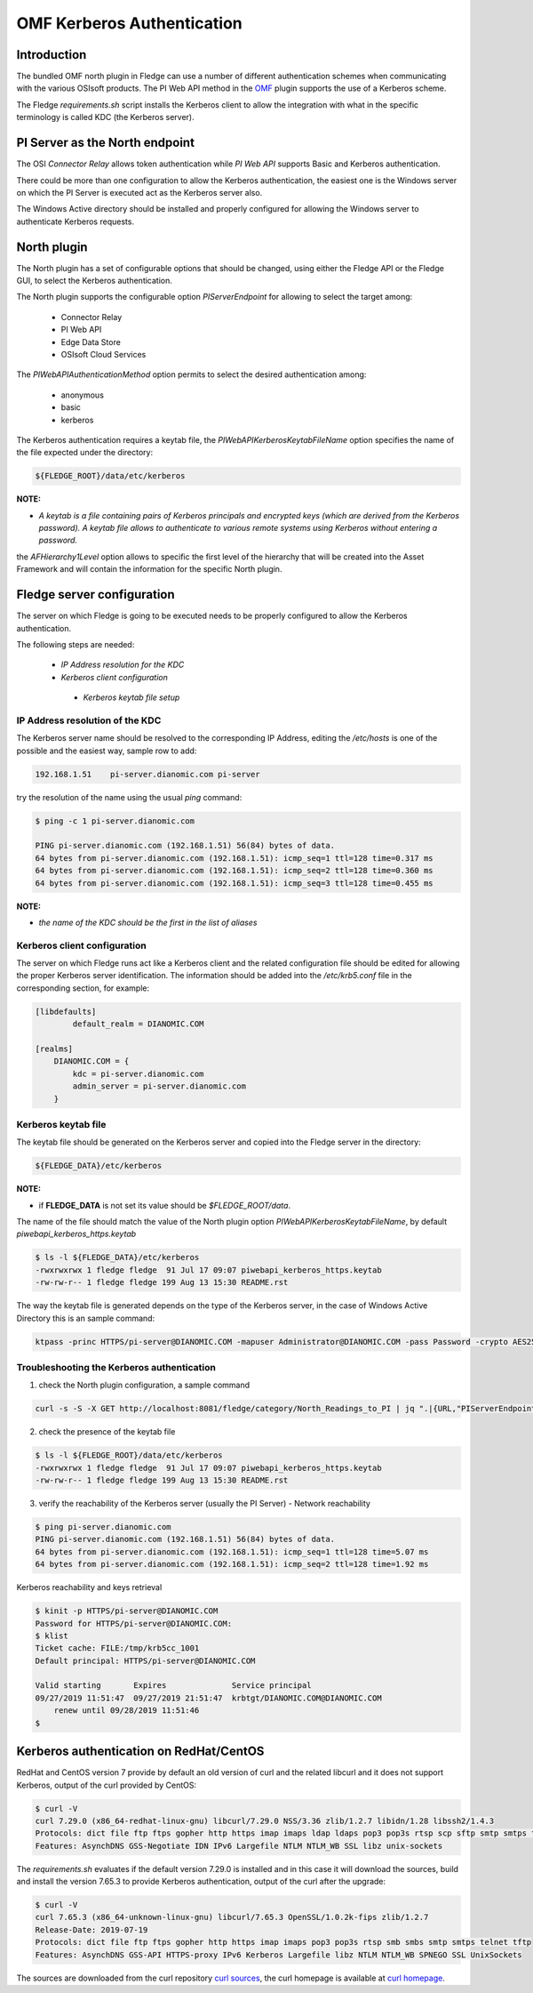 .. |br| raw:: html

   <br />

.. Links
.. _curl homepage: https://curl.haxx.se/
.. _curl sources: https://github.com/curl/curl/releases
.. _OMF: https://omf-docs.osisoft.com/

OMF Kerberos Authentication
***************************

Introduction
============

The bundled OMF north plugin in Fledge can use a number of different authentication schemes when communicating with the various OSIsoft products. The PI Web API method in the `OMF`_ plugin supports the use of a Kerberos scheme.

The Fledge *requirements.sh* script installs the Kerberos client to allow the integration with what in the specific terminology is called KDC (the Kerberos server).

PI Server as the North endpoint
===============================

The OSI *Connector Relay* allows token authentication while *PI Web API* supports Basic and Kerberos authentication.

There could be more than one configuration to allow the Kerberos authentication,
the easiest one is the Windows server on which the PI Server is executed act as the Kerberos server also.

The Windows Active directory should be installed and properly configured for allowing the Windows server to authenticate Kerberos requests.

North plugin
============

The North plugin has a set of configurable options that should be changed, using either the Fledge API or the Fledge GUI,
to select the Kerberos authentication.

The North plugin supports the configurable option *PIServerEndpoint* for allowing to select the target among:

  - Connector Relay

  - PI Web API

  - Edge Data Store

  - OSIsoft Cloud Services

The *PIWebAPIAuthenticationMethod* option permits to select the desired authentication among:

  - anonymous
  - basic
  - kerberos

The Kerberos authentication requires a keytab file, the *PIWebAPIKerberosKeytabFileName* option specifies the name of the file expected under the directory:

.. code-block:: console

  ${FLEDGE_ROOT}/data/etc/kerberos

**NOTE:**

- *A keytab is a file containing pairs of Kerberos principals and encrypted keys (which are derived from the Kerberos password). A keytab file allows to authenticate to various remote systems using Kerberos without entering a password.*

the *AFHierarchy1Level* option allows to specific the first level of the hierarchy that will be created into the Asset Framework and will contain the information for the specific
North plugin.


Fledge server configuration
============================
The server on which Fledge is going to be executed needs to be properly configured to allow the Kerberos authentication.

The following steps are needed:

  - *IP Address resolution for the KDC*

  - *Kerberos client configuration*

   - *Kerberos keytab file setup*

IP Address resolution of the KDC
--------------------------------
The Kerberos server name should be resolved to the corresponding IP Address, editing the */etc/hosts* is one of the possible and the easiest way, sample row to add:

.. code-block:: console

	192.168.1.51    pi-server.dianomic.com pi-server

try the resolution of the name using the usual *ping* command:

.. code-block:: console

	$ ping -c 1 pi-server.dianomic.com

	PING pi-server.dianomic.com (192.168.1.51) 56(84) bytes of data.
	64 bytes from pi-server.dianomic.com (192.168.1.51): icmp_seq=1 ttl=128 time=0.317 ms
	64 bytes from pi-server.dianomic.com (192.168.1.51): icmp_seq=2 ttl=128 time=0.360 ms
	64 bytes from pi-server.dianomic.com (192.168.1.51): icmp_seq=3 ttl=128 time=0.455 ms

**NOTE:**

- *the name of the KDC should be the first in the list of aliases*


Kerberos client configuration
-----------------------------
The server on which Fledge runs act like a Kerberos client and the related configuration file should be edited for allowing the proper Kerberos server identification.
The information should be added into the */etc/krb5.conf* file in the corresponding section, for example:

.. code-block:: console

	[libdefaults]
		default_realm = DIANOMIC.COM

	[realms]
	    DIANOMIC.COM = {
	        kdc = pi-server.dianomic.com
	        admin_server = pi-server.dianomic.com
	    }

Kerberos keytab file
--------------------
The keytab file should be generated on the Kerberos server and copied into the Fledge server in the directory:

.. code-block:: console

	${FLEDGE_DATA}/etc/kerberos

**NOTE:**

- if **FLEDGE_DATA** is not set its value should be *$FLEDGE_ROOT/data*.

The name of the file should match the value of the North plugin option *PIWebAPIKerberosKeytabFileName*, by default *piwebapi_kerberos_https.keytab*

.. code-block:: console

	$ ls -l ${FLEDGE_DATA}/etc/kerberos
	-rwxrwxrwx 1 fledge fledge  91 Jul 17 09:07 piwebapi_kerberos_https.keytab
	-rw-rw-r-- 1 fledge fledge 199 Aug 13 15:30 README.rst

The way the keytab file is generated depends on the type of the Kerberos server, in the case of Windows Active Directory this is an sample command:

.. code-block:: console

	ktpass -princ HTTPS/pi-server@DIANOMIC.COM -mapuser Administrator@DIANOMIC.COM -pass Password -crypto AES256-SHA1 -ptype KRB5_NT_PRINCIPAL -out C:\Temp\piwebapi_kerberos_https.keytab

Troubleshooting the Kerberos authentication
--------------------------------------------

1) check the North plugin configuration, a sample command

.. code-block:: console

    curl -s -S -X GET http://localhost:8081/fledge/category/North_Readings_to_PI | jq ".|{URL,"PIServerEndpoint",PIWebAPIAuthenticationMethod,PIWebAPIKerberosKeytabFileName,AFHierarchy1Level}"

2) check the presence of the keytab file

.. code-block:: console

	$ ls -l ${FLEDGE_ROOT}/data/etc/kerberos
	-rwxrwxrwx 1 fledge fledge  91 Jul 17 09:07 piwebapi_kerberos_https.keytab
	-rw-rw-r-- 1 fledge fledge 199 Aug 13 15:30 README.rst

3) verify the reachability of the Kerberos server (usually the PI Server) - Network reachability

.. code-block:: console

    $ ping pi-server.dianomic.com
    PING pi-server.dianomic.com (192.168.1.51) 56(84) bytes of data.
    64 bytes from pi-server.dianomic.com (192.168.1.51): icmp_seq=1 ttl=128 time=5.07 ms
    64 bytes from pi-server.dianomic.com (192.168.1.51): icmp_seq=2 ttl=128 time=1.92 ms

Kerberos reachability and keys retrieval

.. code-block:: console

    $ kinit -p HTTPS/pi-server@DIANOMIC.COM
    Password for HTTPS/pi-server@DIANOMIC.COM:
    $ klist
    Ticket cache: FILE:/tmp/krb5cc_1001
    Default principal: HTTPS/pi-server@DIANOMIC.COM

    Valid starting       Expires              Service principal
    09/27/2019 11:51:47  09/27/2019 21:51:47  krbtgt/DIANOMIC.COM@DIANOMIC.COM
        renew until 09/28/2019 11:51:46
    $

Kerberos authentication on RedHat/CentOS
========================================
RedHat and CentOS version 7 provide by default an old version of curl and the related libcurl
and it does not support Kerberos, output of the curl provided by CentOS:

.. code-block:: console

    $ curl -V
    curl 7.29.0 (x86_64-redhat-linux-gnu) libcurl/7.29.0 NSS/3.36 zlib/1.2.7 libidn/1.28 libssh2/1.4.3
    Protocols: dict file ftp ftps gopher http https imap imaps ldap ldaps pop3 pop3s rtsp scp sftp smtp smtps telnet tftp
    Features: AsynchDNS GSS-Negotiate IDN IPv6 Largefile NTLM NTLM_WB SSL libz unix-sockets

The *requirements.sh* evaluates if the default version 7.29.0 is installed and in this case it will download the sources, build and install
the version 7.65.3 to provide Kerberos authentication, output of the curl after the upgrade:

.. code-block:: console

    $ curl -V
    curl 7.65.3 (x86_64-unknown-linux-gnu) libcurl/7.65.3 OpenSSL/1.0.2k-fips zlib/1.2.7
    Release-Date: 2019-07-19
    Protocols: dict file ftp ftps gopher http https imap imaps pop3 pop3s rtsp smb smbs smtp smtps telnet tftp
    Features: AsynchDNS GSS-API HTTPS-proxy IPv6 Kerberos Largefile libz NTLM NTLM_WB SPNEGO SSL UnixSockets

The sources are downloaded from the curl repository `curl sources`_, the curl homepage is available at `curl homepage`_.
